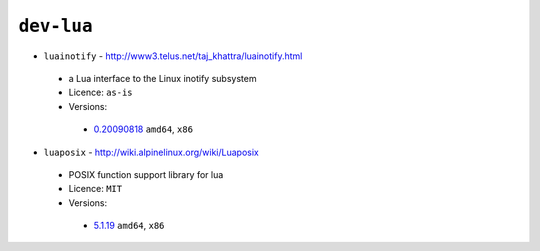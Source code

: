 ``dev-lua``
-----------

* ``luainotify`` - http://www3.telus.net/taj_khattra/luainotify.html

 * a Lua interface to the Linux inotify subsystem
 * Licence: ``as-is``
 * Versions:

  * `0.20090818 <https://github.com/JNRowe/jnrowe-misc/blob/master/dev-lua/luainotify/luainotify-0.20090818.ebuild>`__  ``amd64``, ``x86``

* ``luaposix`` - http://wiki.alpinelinux.org/wiki/Luaposix

 * POSIX function support library for lua
 * Licence: ``MIT``
 * Versions:

  * `5.1.19 <https://github.com/JNRowe/jnrowe-misc/blob/master/dev-lua/luaposix/luaposix-5.1.19.ebuild>`__  ``amd64``, ``x86``

